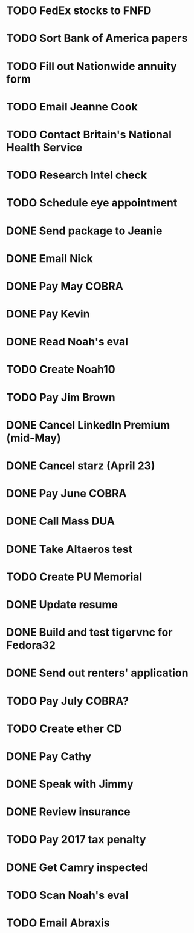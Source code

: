 * TODO FedEx stocks to FNFD
* TODO Sort Bank of America papers
* TODO Fill out Nationwide annuity form
* TODO Email Jeanne Cook
* TODO Contact Britain's National Health Service
* TODO Research Intel check
* TODO Schedule eye appointment
* DONE Send package to Jeanie
* DONE Email Nick
* DONE Pay May COBRA
* DONE Pay Kevin
* DONE Read Noah's eval
* TODO Create Noah10
* TODO Pay Jim Brown
* DONE Cancel LinkedIn Premium (mid-May)
* DONE Cancel starz (April 23)
* DONE Pay June COBRA
* DONE Call Mass DUA
* DONE Take Altaeros test
* TODO Create PU Memorial
* DONE Update resume
* DONE Build and test tigervnc for Fedora32
* DONE Send out renters' application
* TODO Pay July COBRA?
* TODO Create ether CD
* DONE Pay Cathy
* DONE Speak with Jimmy
* DONE Review insurance
* TODO Pay 2017 tax penalty
* DONE Get Camry inspected
* TODO Scan Noah's eval
* TODO Email Abraxis
